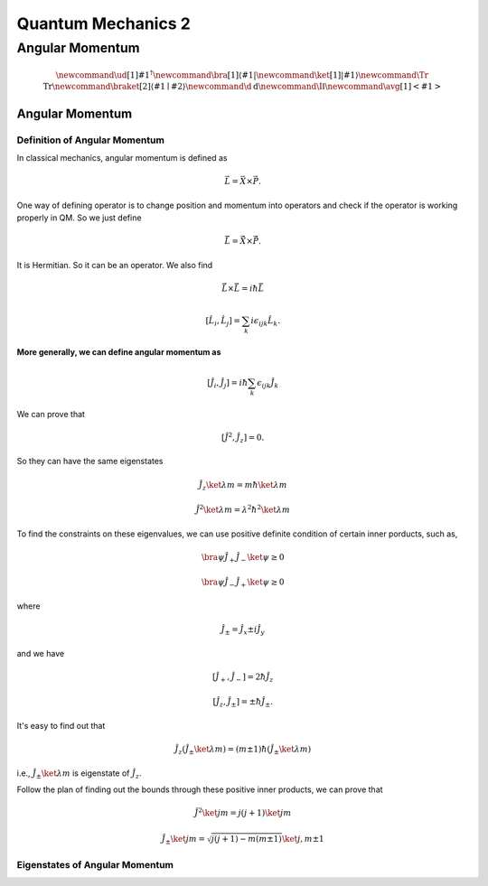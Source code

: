 ***************************
Quantum Mechanics 2
***************************


Angular Momentum
==============================



.. math::
   \newcommand{\ud}[1]{{#1^{\dagger}}}
   \newcommand{\bra}[1]{\left\langle #1\right|}
   \newcommand{\ket}[1]{\left| #1\right\rangle}
   \newcommand\Tr{\mathrm{Tr}}
   \newcommand{\braket}[2]{\langle #1 \mid #2 \rangle}
   \newcommand\d{\mathrm{d}}
   \newcommand\I{\mathbb{I}}
   \newcommand{\avg}[1]{\left< #1 \right>}




Angular Momentum
-----------------


Definition of Angular Momentum
""""""""""""""""""""""""""""""""

In classical mechanics, angular momentum is defined as

.. math:: \vec L = \vec X \times \vec P .

One way of defining operator is to change position and momentum into operators and check if the operator is working properly in QM. So we just define

.. math:: \hat {\vec L} = \hat {\vec X}\times \hat{\vec P}.

It is Hermitian. So it can be an operator. We also find

.. math:: \hat{\vec L}\times \hat{\vec L} = i \hbar \hat{\vec L}

.. math:: \left[\hat L_i,\hat L_j\right] = \sum_k i\epsilon_{ijk}\hat L_k    .

**More generally, we can define angular momentum as**

.. math:: \left[\hat J_i, \hat J_j\right] = i\hbar \sum_k \epsilon_{ijk} \hat J_k

We can prove that

.. math:: \left[ \hat J^2,\hat J_z \right] = 0.

So they can have the same eigenstates

.. math:: \hat J_z \ket{\lambda m} = m\hbar \ket{\lambda m}

.. math:: \hat J^2 \ket{\lambda m} = \lambda^2 \hbar^2 \ket{\lambda m}

To find the constraints on these eigenvalues, we can use positive definite condition of certain inner porducts, such as,

.. math:: \bra{\psi} \hat J_+ \hat J_- \ket{\psi} \geq 0

.. math:: \bra{\psi} \hat J_- \hat J_+ \ket{\psi} \geq 0

where

.. math:: \hat J_{\pm} = \hat J_x \pm i \hat J_y

and we have

.. math:: \left[\hat J_+, \hat J_-\right] = 2 \hbar \hat J_z

.. math:: \left[\hat J_z, \hat J_{\pm} \right] = \pm \hbar \hat J_{\pm}.

It's easy to find out that

.. math:: \hat J_z (\hat J_{\pm}\ket{\lambda m}) = (m\pm 1) \hbar (\hat J_{\pm} \ket{\lambda m})

i.e., :math:`\hat J_{\pm}\ket{\lambda m}` is eigenstate of :math:`\hat J_z`.

Follow the plan of finding out the bounds through these positive inner products, we can prove that

.. math:: \hat J^2\ket{jm} = j(j+1)\ket{jm}

.. math:: \hat J_{\pm}\ket{jm} = \sqrt{j(j+1)-m(m\pm 1)}\ket{j,m\pm 1}




Eigenstates of Angular Momentum
""""""""""""""""""""""""""""""""




